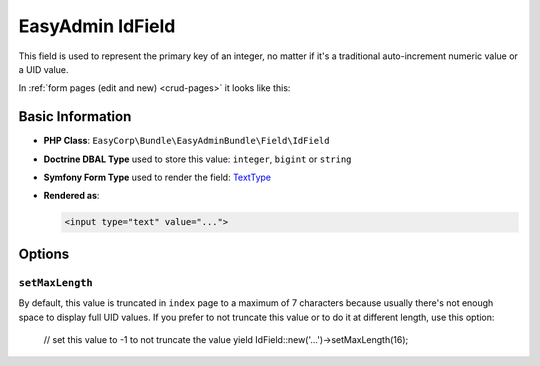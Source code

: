 EasyAdmin IdField
=================

This field is used to represent the primary key of an integer, no matter if it's
a traditional auto-increment numeric value or a UID value.

In :ref:`form pages (edit and new) <crud-pages>` it looks like this:

.. image:: images/fields/field-id.png
   :alt: Default style of EasyAdmin ID field

Basic Information
-----------------

* **PHP Class**: ``EasyCorp\Bundle\EasyAdminBundle\Field\IdField``
* **Doctrine DBAL Type** used to store this value: ``integer``, ``bigint`` or ``string``
* **Symfony Form Type** used to render the field: `TextType`_
* **Rendered as**:

  .. code-block:: html

    <input type="text" value="...">

Options
-------

``setMaxLength``
~~~~~~~~~~~~~~~~

By default, this value is truncated in ``index`` page to a maximum of 7 characters
because usually there's not enough space to display full UID values. If you prefer
to not truncate this value or to do it at different length, use this option:

    // set this value to -1 to not truncate the value
    yield IdField::new('...')->setMaxLength(16);

.. _`TextType`: https://symfony.com/doc/current/reference/forms/types/text.html
